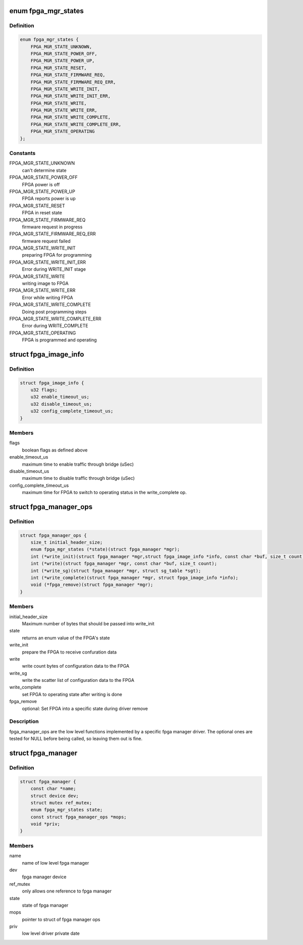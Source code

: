 .. -*- coding: utf-8; mode: rst -*-
.. src-file: include/linux/fpga/fpga-mgr.h

.. _`fpga_mgr_states`:

enum fpga_mgr_states
====================

.. c:type:: enum fpga_mgr_states

    fpga framework states

.. _`fpga_mgr_states.definition`:

Definition
----------

.. code-block:: c

    enum fpga_mgr_states {
        FPGA_MGR_STATE_UNKNOWN,
        FPGA_MGR_STATE_POWER_OFF,
        FPGA_MGR_STATE_POWER_UP,
        FPGA_MGR_STATE_RESET,
        FPGA_MGR_STATE_FIRMWARE_REQ,
        FPGA_MGR_STATE_FIRMWARE_REQ_ERR,
        FPGA_MGR_STATE_WRITE_INIT,
        FPGA_MGR_STATE_WRITE_INIT_ERR,
        FPGA_MGR_STATE_WRITE,
        FPGA_MGR_STATE_WRITE_ERR,
        FPGA_MGR_STATE_WRITE_COMPLETE,
        FPGA_MGR_STATE_WRITE_COMPLETE_ERR,
        FPGA_MGR_STATE_OPERATING
    };

.. _`fpga_mgr_states.constants`:

Constants
---------

FPGA_MGR_STATE_UNKNOWN
    can't determine state

FPGA_MGR_STATE_POWER_OFF
    FPGA power is off

FPGA_MGR_STATE_POWER_UP
    FPGA reports power is up

FPGA_MGR_STATE_RESET
    FPGA in reset state

FPGA_MGR_STATE_FIRMWARE_REQ
    firmware request in progress

FPGA_MGR_STATE_FIRMWARE_REQ_ERR
    firmware request failed

FPGA_MGR_STATE_WRITE_INIT
    preparing FPGA for programming

FPGA_MGR_STATE_WRITE_INIT_ERR
    Error during WRITE_INIT stage

FPGA_MGR_STATE_WRITE
    writing image to FPGA

FPGA_MGR_STATE_WRITE_ERR
    Error while writing FPGA

FPGA_MGR_STATE_WRITE_COMPLETE
    Doing post programming steps

FPGA_MGR_STATE_WRITE_COMPLETE_ERR
    Error during WRITE_COMPLETE

FPGA_MGR_STATE_OPERATING
    FPGA is programmed and operating

.. _`fpga_image_info`:

struct fpga_image_info
======================

.. c:type:: struct fpga_image_info

    information specific to a FPGA image

.. _`fpga_image_info.definition`:

Definition
----------

.. code-block:: c

    struct fpga_image_info {
        u32 flags;
        u32 enable_timeout_us;
        u32 disable_timeout_us;
        u32 config_complete_timeout_us;
    }

.. _`fpga_image_info.members`:

Members
-------

flags
    boolean flags as defined above

enable_timeout_us
    maximum time to enable traffic through bridge (uSec)

disable_timeout_us
    maximum time to disable traffic through bridge (uSec)

config_complete_timeout_us
    maximum time for FPGA to switch to operating
    status in the write_complete op.

.. _`fpga_manager_ops`:

struct fpga_manager_ops
=======================

.. c:type:: struct fpga_manager_ops

    ops for low level fpga manager drivers

.. _`fpga_manager_ops.definition`:

Definition
----------

.. code-block:: c

    struct fpga_manager_ops {
        size_t initial_header_size;
        enum fpga_mgr_states (*state)(struct fpga_manager *mgr);
        int (*write_init)(struct fpga_manager *mgr,struct fpga_image_info *info, const char *buf, size_t count);
        int (*write)(struct fpga_manager *mgr, const char *buf, size_t count);
        int (*write_sg)(struct fpga_manager *mgr, struct sg_table *sgt);
        int (*write_complete)(struct fpga_manager *mgr, struct fpga_image_info *info);
        void (*fpga_remove)(struct fpga_manager *mgr);
    }

.. _`fpga_manager_ops.members`:

Members
-------

initial_header_size
    Maximum number of bytes that should be passed into write_init

state
    returns an enum value of the FPGA's state

write_init
    prepare the FPGA to receive confuration data

write
    write count bytes of configuration data to the FPGA

write_sg
    write the scatter list of configuration data to the FPGA

write_complete
    set FPGA to operating state after writing is done

fpga_remove
    optional: Set FPGA into a specific state during driver remove

.. _`fpga_manager_ops.description`:

Description
-----------

fpga_manager_ops are the low level functions implemented by a specific
fpga manager driver.  The optional ones are tested for NULL before being
called, so leaving them out is fine.

.. _`fpga_manager`:

struct fpga_manager
===================

.. c:type:: struct fpga_manager

    fpga manager structure

.. _`fpga_manager.definition`:

Definition
----------

.. code-block:: c

    struct fpga_manager {
        const char *name;
        struct device dev;
        struct mutex ref_mutex;
        enum fpga_mgr_states state;
        const struct fpga_manager_ops *mops;
        void *priv;
    }

.. _`fpga_manager.members`:

Members
-------

name
    name of low level fpga manager

dev
    fpga manager device

ref_mutex
    only allows one reference to fpga manager

state
    state of fpga manager

mops
    pointer to struct of fpga manager ops

priv
    low level driver private date

.. This file was automatic generated / don't edit.

